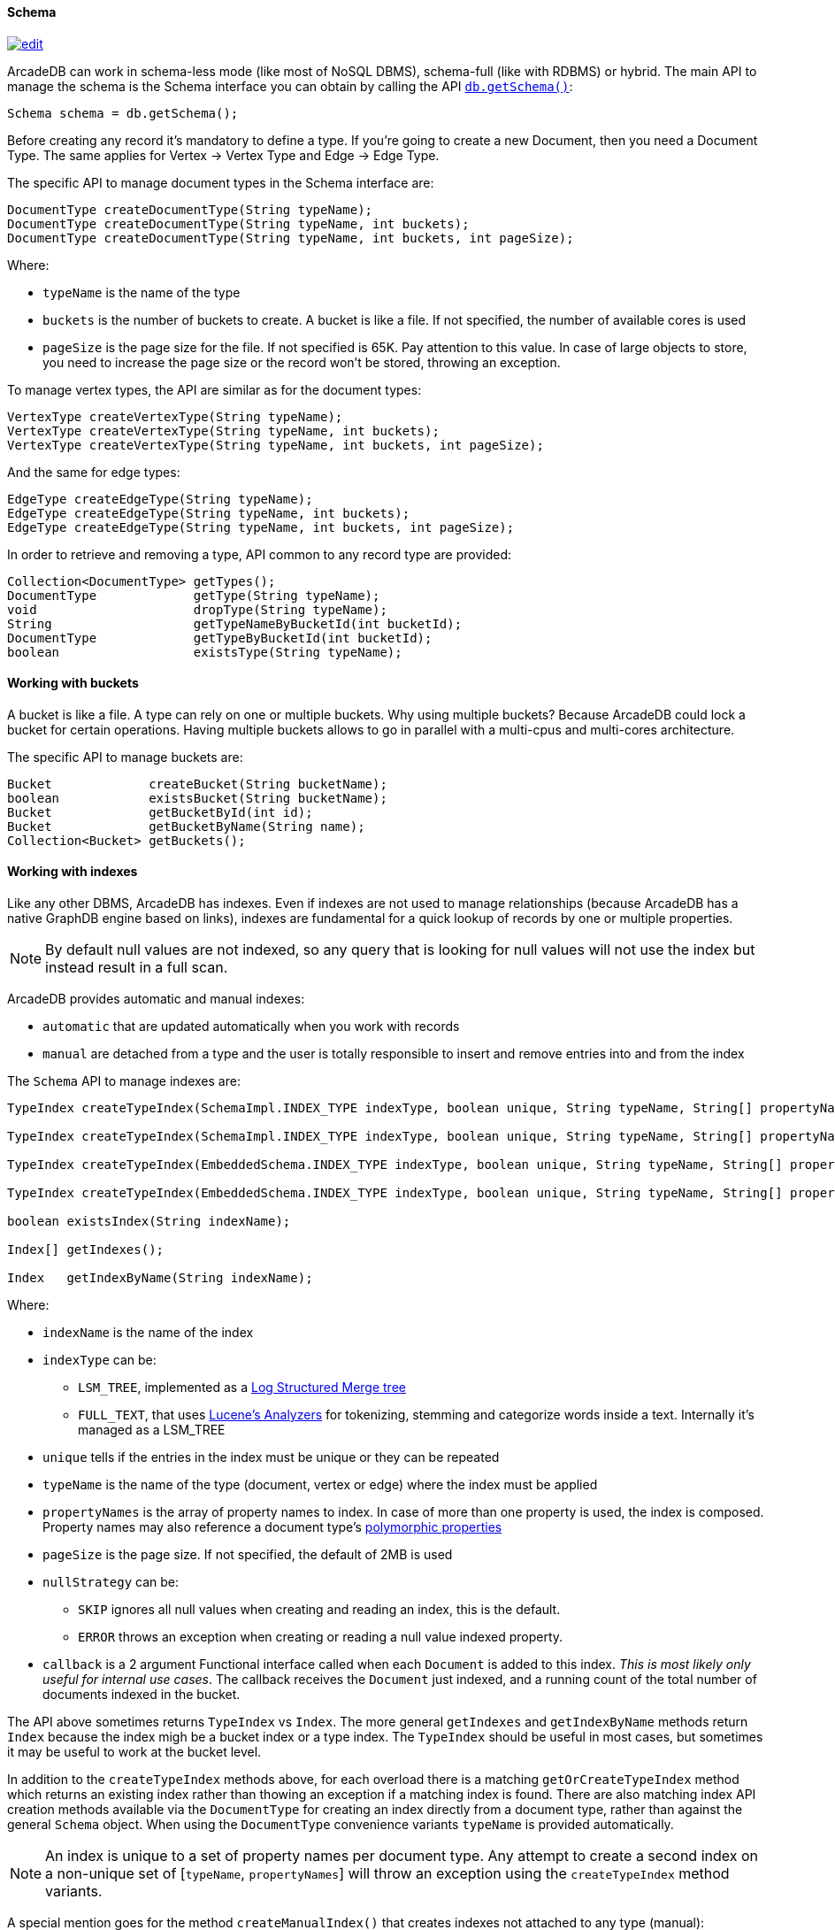 

[[getschema]]
==== Schema

image:../images/edit.png[link="https://github.com/ArcadeData/arcadedb-docs/blob/main/src/main/asciidoc/api/java-schema.adoc" float=right]

ArcadeDB can work in schema-less mode (like most of NoSQL DBMS), schema-full (like with RDBMS) or hybrid.
The main API to manage the schema is the Schema interface you can obtain by calling the API <<getschema,`db.getSchema()`>>:

[source,java]
----
Schema schema = db.getSchema();
----

Before creating any record it's mandatory to define a type.
If you're going to create a new Document, then you need a Document Type.
The same applies for Vertex -> Vertex Type and Edge -> Edge Type.

The specific API to manage document types in the Schema interface are:

[source,java]
----
DocumentType createDocumentType(String typeName);
DocumentType createDocumentType(String typeName, int buckets);
DocumentType createDocumentType(String typeName, int buckets, int pageSize);
----

Where:

- `typeName` is the name of the type
- `buckets` is the number of buckets to create.
A bucket is like a file.
If not specified, the number of available cores is used
- `pageSize` is the page size for the file.
If not specified is 65K.
Pay attention to this value.
In case of large objects to store, you need to increase the page size or the record won't be stored, throwing an exception.

To manage vertex types, the API are similar as for the document types:

[source,java]
----
VertexType createVertexType(String typeName);
VertexType createVertexType(String typeName, int buckets);
VertexType createVertexType(String typeName, int buckets, int pageSize);
----

And the same for edge types:

[source,java]
----
EdgeType createEdgeType(String typeName);
EdgeType createEdgeType(String typeName, int buckets);
EdgeType createEdgeType(String typeName, int buckets, int pageSize);
----

In order to retrieve and removing a type, API common to any record type are provided:

[source,java]
----
Collection<DocumentType> getTypes();
DocumentType             getType(String typeName);
void                     dropType(String typeName);
String                   getTypeNameByBucketId(int bucketId);
DocumentType             getTypeByBucketId(int bucketId);
boolean                  existsType(String typeName);
----

==== Working with buckets

A bucket is like a file.
A type can rely on one or multiple buckets.
Why using multiple buckets?
Because ArcadeDB could lock a bucket for certain operations.
Having multiple buckets allows to go in parallel with a multi-cpus and multi-cores architecture.

The specific API to manage buckets are:

[source,java]
----
Bucket             createBucket(String bucketName);
boolean            existsBucket(String bucketName);
Bucket             getBucketById(int id);
Bucket             getBucketByName(String name);
Collection<Bucket> getBuckets();
----

[[java-indexes]]
==== Working with indexes

Like any other DBMS, ArcadeDB has indexes.
Even if indexes are not used to manage relationships (because ArcadeDB has a native GraphDB engine based on links), indexes are fundamental for a quick lookup of records by one or multiple properties.

NOTE: By default null values are not indexed, so any query that is looking for null values will not use the index but instead result in a full scan.

ArcadeDB provides automatic and manual indexes:

- `automatic` that are updated automatically when you work with records
- `manual` are detached from a type and the user is totally responsible to insert and remove entries into and from the index

The `Schema` API to manage indexes are:

[source,java]
----
TypeIndex createTypeIndex(SchemaImpl.INDEX_TYPE indexType, boolean unique, String typeName, String[] propertyNames);

TypeIndex createTypeIndex(SchemaImpl.INDEX_TYPE indexType, boolean unique, String typeName, String[] propertyNames, int pageSize);

TypeIndex createTypeIndex(EmbeddedSchema.INDEX_TYPE indexType, boolean unique, String typeName, String[] propertyNames, int pageSize, Index.BuildIndexCallback callback);

TypeIndex createTypeIndex(EmbeddedSchema.INDEX_TYPE indexType, boolean unique, String typeName, String[] propertyNames, int pageSize, LSMTreeIndexAbstract.NULL_STRATEGY nullStrategy, Index.BuildIndexCallback callback);

boolean existsIndex(String indexName);

Index[] getIndexes();

Index   getIndexByName(String indexName);
----

Where:

* `indexName` is the name of the index
* `indexType` can be:
** `LSM_TREE`, implemented as a https://en.wikipedia.org/wiki/Log-structured_merge-tree[Log Structured Merge tree]
** `FULL_TEXT`, that uses https://lucene.apache.org/solr/guide/6_6/understanding-analyzers-tokenizers-and-filters.html[Lucene's Analyzers] for tokenizing, stemming and categorize words inside a text.
Internally it's managed as a LSM_TREE
* `unique` tells if the entries in the index must be unique or they can be repeated
* `typeName` is the name of the type (document, vertex or edge) where the index must be applied
* `propertyNames` is the array of property names to index. In case of more than one property is used, the index is composed. Property names may also reference a document type's <<inheritance, polymorphic properties>>
* `pageSize` is the page size.
If not specified, the default of 2MB is used
* `nullStrategy` can be:
** `SKIP` ignores all null values when creating and reading an index, this is the default.
** `ERROR` throws an exception when creating or reading a null value indexed property.
* `callback` is a 2 argument Functional interface called when each `Document` is added to this index. _This is most likely only useful for internal use cases_. The callback receives the `Document` just indexed, and a running count of the total number of documents indexed in the bucket.

The API above sometimes returns `TypeIndex` vs `Index`. The more general `getIndexes` and `getIndexByName` methods return `Index` because the index migh be a bucket index or a type index. The `TypeIndex` should be useful in most cases, but sometimes it may be useful to work at the bucket level.

In addition to the `createTypeIndex` methods above, for each overload there is a matching `getOrCreateTypeIndex` method which returns an existing index rather than thowing an exception if a matching index is found. There are also matching index API creation methods available via the `DocumentType` for creating an index directly from a document type, rather than against the general `Schema` object. When using the `DocumentType` convenience variants `typeName` is provided automatically.

NOTE: An index is unique to a set of property names per document type. Any attempt to create a second index on a non-unique set of [`typeName`, `propertyNames`] will throw an exception using the `createTypeIndex` method variants.

A special mention goes for the method `createManualIndex()` that creates indexes not attached to any type (manual):

[source,java]
----
Index createManualIndex(SchemaImpl.INDEX_TYPE indexType, boolean unique, String indexName, com.arcadedb.schema.Type[] keyTypes, int pageSize);
----

While by default indexes are updated automatically when you work with records, in this case, the user is totally responsible to insert and remove entries into and from the index.

===== Indexing Edges

Like any other document type, indexes may be defined for `Edge` types as well. If the property name for the index is either `@out` or `@in`, the index property will be a `LINK` type on the adjacently referenced `Vertex`.

The `LINK` type represents @RIDs (like #13:222). Usually creating `LINK` indexes is meant for indexing incoming/outgoing edges in order to prevent https://en.wikipedia.org/wiki/Multigraph[multigraphs] (i.e. duplicates edges between the same vertex pairs).

==== Database Configuration

ArcadeDB stores the database configuration into the schema and allows to change things like the timezone, the format of dates and the encoding:

[source,java]
----
TimeZone getTimeZone();
void     setTimeZone(TimeZone timeZone);
String   getDateFormat();
void     setDateFormat(String dateFormat);
String   getDateTimeFormat();
void     setDateTimeFormat(String dateTimeFormat);
String   getEncoding();
----

